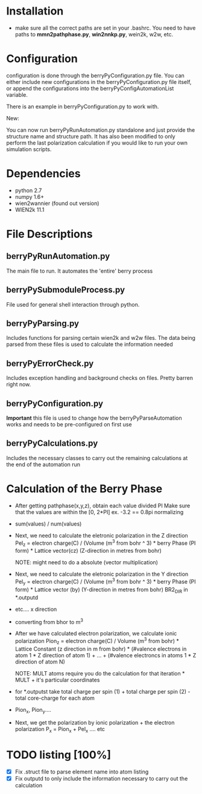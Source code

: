 * Installation
  - make sure all the correct paths are set in your .bashrc. You need
    to have paths to *mmn2pathphase.py*, *win2nnkp.py*, wein2k, w2w,
    etc.
* Configuration
  configuration is done through the berryPyConfiguration.py file. You
  can either include new configurations in the berryPyConfiguration.py
  file itself, or append the configurations into the
  berryPyConfigAutomationList variable. 

  There is an example in berryPyConfiguration.py to work with.

  New:

  You can now run berryPyRunAutomation.py standalone and just provide
  the structure name and structure path. It has also been modified to
  only perform the last polarization calculation if you would like to
  run your own simulation scripts.

* Dependencies
  - python 2.7
  - numpy 1.6+
  - wien2wannier (found out version)
  - WIEN2k 11.1

* File Descriptions
** berryPyRunAutomation.py
   The main file to run. It automates the 'entire' berry process
** berryPySubmoduleProcess.py
   File used for general shell interaction through python.
** berryPyParsing.py
   Includes functions for parsing certain wien2k and w2w files. The
   data being parsed from these files is used to calculate the
   information needed
** berryPyErrorCheck.py
   Includes exception handling and background checks on files. Pretty
   barren right now.
** berryPyConfiguration.py
   *Important* this file is used to change how the
   berryPyParseAutomation works and needs to be pre-configured on
   first use
** berryPyCalculations.py
   Includes the necessary classes to carry out the remaining
   calculations at the end of the automation run
* Calculation of the Berry Phase
  - After getting pathphase(x,y,z), obtain each value divided PI Make
    sure that the values are within the [0, 2*PI] ex. -3.2 == 0.8pi
    normalizing
  - sum(values) / num(values)
  - Next, we need to calculate the eletronic polarization in the Z
    direction Pel_z = electron charge(C) / (Volume (m^3 from bohr ^ 3) * berry Phase
    (PI form) * Lattice vector(cz) (Z-direction in metres from bohr)

    NOTE: might need to do a absolute (vector multiplication)

  - Next, we need to calculate the eletronic polarization in the Y
    direction Pel_y = electron charge(C) / (Volume (m^3 from bohr ^ 3) * berry Phase
    (PI form) * Lattice vector (by) (Y-direction in metres from bohr) BR2_DIR in *.outputd

  - etc.... x direction

  - converting from bhor to m^3

  - After we have calculated electron polarization, we calculate ionic
    polarization Pion_z = electron charge(C) / Volume (m^3 from
    bohr) * Lattice Constant (z direction in m from bohr) * (#valence
    electrons in atom 1 * Z direction of atom 1) + ... + (#valence
    electroncs in atoms 1 * Z direction of atom N)

    NOTE: MULT atoms require you do the calculation for that
    iteration * MULT + it's particular coordinates

  - for *.outputst 
    take total charge per spin (1) + total charge per spin (2) - total core-charge for each atom

  - Pion_x, Pion_y....

  - Next, we get the polarization by ionic polarization + the electron polarization
    P_x = Pion_x + Pel_x .... etc
    
* TODO listing [100%]
  - [X] Fix .struct file to parse element name into atom listing
  - [X] Fix outputd to only include the information necessary to carry
    out the calculation
